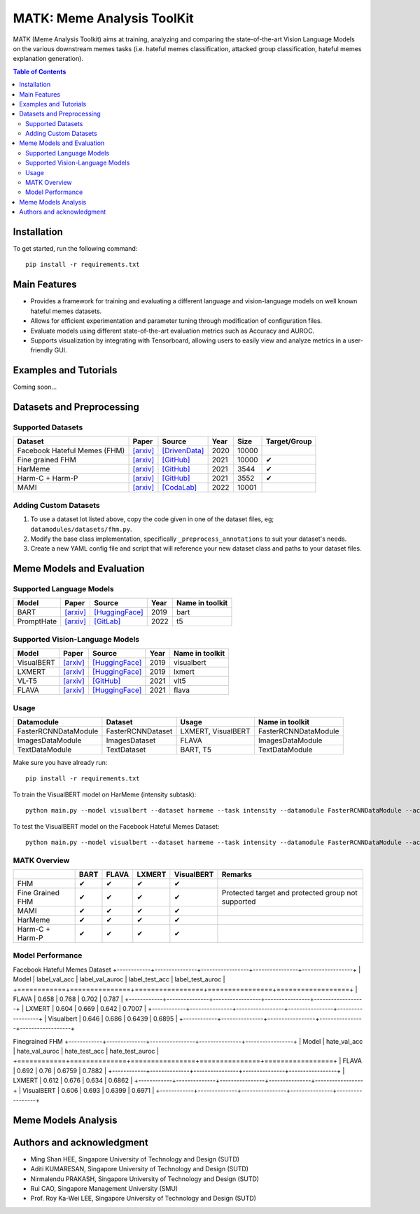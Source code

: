 MATK: Meme Analysis ToolKit
===========================

MATK (Meme Analysis Toolkit) aims at training, analyzing and comparing
the state-of-the-art Vision Language Models on the various downstream
memes tasks (i.e. hateful memes classification, attacked group
classification, hateful memes explanation generation).

.. contents:: Table of Contents 
   :depth: 2

***************
Installation
***************

To get started, run the following command::

  pip install -r requirements.txt

***************
Main Features
***************

* Provides a framework for training and evaluating a different language and vision-language models on well known hateful memes datasets.
* Allows for efficient experimentation and parameter tuning through modification of configuration files. 
* Evaluate models using different state-of-the-art evaluation metrics such as Accuracy and AUROC. 
* Supports visualization by integrating with Tensorboard, allowing users to easily view and analyze metrics in a user-friendly GUI.


***************
Examples and Tutorials
***************

Coming soon...

**************************
Datasets and Preprocessing
**************************


Supported Datasets
~~~~~~~~~~~~~~~~~~
.. |green_check| unicode:: U+2714
   :trim:

+------------------------------+-----------------------------------------------------------------+----------------------------------------------------------------------------------------------------------------+------+-------+---------------+
| Dataset                      | Paper                                                           | Source                                                                                                         | Year | Size  | Target/Group  |
+==============================+=================================================================+================================================================================================================+======+=======+===============+
| Facebook Hateful Memes (FHM) | `[arxiv] <https://arxiv.org/pdf/2005.04790.pdf>`_               | `[DrivenData] <https://www.drivendata.org/accounts/login/?next=/competitions/70/hateful-memes-phase-2/data/>`_ | 2020 | 10000 |               |
+------------------------------+-----------------------------------------------------------------+----------------------------------------------------------------------------------------------------------------+------+-------+---------------+
| Fine grained FHM             | `[arxiv] <https://aclanthology.org/2021.woah-1.21.pdf>`_        | `[GitHub] <https://github.com/facebookresearch/fine_grained_hateful_memes/tree/main/data>`_                    | 2021 | 10000 | |green_check| |
+------------------------------+-----------------------------------------------------------------+----------------------------------------------------------------------------------------------------------------+------+-------+---------------+
| HarMeme                      | `[arxiv] <https://aclanthology.org/2021.findings-acl.246.pdf>`_ | `[GitHub] <https://github.com/di-dimitrov/harmeme>`_                                                           | 2021 | 3544  | |green_check| |
+------------------------------+-----------------------------------------------------------------+----------------------------------------------------------------------------------------------------------------+------+-------+---------------+
| Harm-C + Harm-P              | `[arxiv] <https://arxiv.org/pdf/2109.05184v2.pdf>`_             | `[GitHub] <https://github.com/LCS2-IIITD/MOMENTA>`_                                                            | 2021 | 3552  | |green_check| |
+------------------------------+-----------------------------------------------------------------+----------------------------------------------------------------------------------------------------------------+------+-------+---------------+
| MAMI                         | `[arxiv] <https://aclanthology.org/2022.semeval-1.74.pdf>`_     | `[CodaLab] <https://competitions.codalab.org/competitions/34175>`_                                             | 2022 | 10001 |               |
+------------------------------+-----------------------------------------------------------------+----------------------------------------------------------------------------------------------------------------+------+-------+---------------+

Adding Custom Datasets
~~~~~~~~~~~~~~~~~~~~~~
1. To use a dataset lot listed above, copy the code given in one of the dataset files, eg; ``datamodules/datasets/fhm.py``. 
2. Modify the base class implementation, specifically ``_preprocess_annotations`` to suit your dataset's needs.
3. Create a new YAML config file and script that will reference your new dataset class and paths to your dataset files.

**************************
Meme Models and Evaluation
**************************
Supported Language Models
~~~~~~~~~~~~~~~~~~~~~~~~~~
+------------+-------------------------------------------------------------+----------------------------------------------------------------------------------------------------------------------+-------+-----------------+
| Model      | Paper                                                       | Source                                                                                                               | Year  | Name in toolkit |
+============+=============================================================+======================================================================================================================+=======+=================+
| BART       | `[arxiv] <https://aclanthology.org/2020.acl-main.703.pdf>`_ | `[HuggingFace] <https://huggingface.co/docs/transformers/model_doc/bart#transformers.BartForConditionalGeneration>`_ | 2019  | bart            |
+------------+-------------------------------------------------------------+----------------------------------------------------------------------------------------------------------------------+-------+-----------------+
| PromptHate | `[arxiv] <https://arxiv.org/pdf/2302.04156.pdf>`_           | `[GitLab] <https://gitlab.com/bottle_shop/safe/prompthate>`_                                                         | 2022  | t5              |
+------------+-------------------------------------------------------------+----------------------------------------------------------------------------------------------------------------------+-------+-----------------+

Supported Vision-Language Models
~~~~~~~~~~~~~~~~~~~~~~~~~~~~~~~~
+------------+---------------------------------------------------+----------------------------------------------------------------------------------------------------------------+------+-----------------+
| Model      | Paper                                             | Source                                                                                                         | Year | Name in toolkit |
+============+===================================================+================================================================================================================+======+=================+
| VisualBERT | `[arxiv] <https://arxiv.org/pdf/1908.03557.pdf>`_ | `[HuggingFace] <https://huggingface.co/docs/transformers/model_doc/visual_bert#transformers.VisualBertModel>`_ | 2019 | visualbert      |
+------------+---------------------------------------------------+----------------------------------------------------------------------------------------------------------------+------+-----------------+
| LXMERT     | `[arxiv] <https://arxiv.org/pdf/1908.07490.pdf>`_ | `[HuggingFace] <https://huggingface.co/docs/transformers/model_doc/lxmert#transformers.LxmertModel>`_          | 2019 | lxmert          |
+------------+---------------------------------------------------+----------------------------------------------------------------------------------------------------------------+------+-----------------+
| VL-T5      | `[arxiv] <https://arxiv.org/pdf/2102.02779.pdf>`_ | `[GitHub] <https://github.com/j-min/VL-T5>`_                                                                   | 2021 | vlt5            |
+------------+---------------------------------------------------+----------------------------------------------------------------------------------------------------------------+------+-----------------+
| FLAVA      | `[arxiv] <https://arxiv.org/pdf/2112.04482.pdf>`_ | `[HuggingFace] <https://huggingface.co/docs/transformers/model_doc/flava#transformers.FlavaModel>`_            | 2021 | flava           |
+------------+---------------------------------------------------+----------------------------------------------------------------------------------------------------------------+------+-----------------+

Usage
~~~~~
+----------------------+-------------------+--------------------+----------------------+
| Datamodule           | Dataset           | Usage              |  Name in toolkit     |
+======================+===================+====================+======================+
| FasterRCNNDataModule | FasterRCNNDataset | LXMERT, VisualBERT | FasterRCNNDataModule |
+----------------------+-------------------+--------------------+----------------------+
| ImagesDataModule     | ImagesDataset     | FLAVA              | ImagesDataModule     |
+----------------------+-------------------+--------------------+----------------------+
| TextDataModule       | TextDataset       | BART, T5           | TextDataModule       |
+----------------------+-------------------+--------------------+----------------------+

Make sure you have already run::

   pip install -r requirements.txt

To train the VisualBERT model on HarMeme (intensity subtask)::

   python main.py --model visualbert --dataset harmeme --task intensity --datamodule FasterRCNNDataModule --action fit

To test the VisualBERT model on the Facebook Hateful Memes Dataset::

   python main.py --model visualbert --dataset harmeme --task intensity --datamodule FasterRCNNDataModule --action test


MATK Overview
~~~~~~~~~~~~~~
+------------------+---------------+---------------+---------------+---------------+----------------------------------------------------+
|                  | BART          | FLAVA         | LXMERT        | VisualBERT    | Remarks                                            |
+==================+===============+===============+===============+===============+====================================================+
| FHM              | |green_check| | |green_check| | |green_check| | |green_check| |                                                    |
+------------------+---------------+---------------+---------------+---------------+----------------------------------------------------+
| Fine Grained FHM | |green_check| | |green_check| | |green_check| | |green_check| | Protected target and protected group not supported |
+------------------+---------------+---------------+---------------+---------------+----------------------------------------------------+
| MAMI             | |green_check| | |green_check| | |green_check| | |green_check| |                                                    |
+------------------+---------------+---------------+---------------+---------------+----------------------------------------------------+
| HarMeme          | |green_check| | |green_check| | |green_check| | |green_check| |                                                    |
+------------------+---------------+---------------+---------------+---------------+----------------------------------------------------+
| Harm-C + Harm-P  | |green_check| | |green_check| | |green_check| | |green_check| |                                                    |
+------------------+---------------+---------------+---------------+---------------+----------------------------------------------------+

Model Performance
~~~~~~~~~~~~~~
Facebook Hateful Memes Dataset
+------------+---------------+-----------------+----------------+------------------+
| Model      | label_val_acc | label_val_auroc | label_test_acc | label_test_auroc |
+============+===============+=================+================+==================+
| FLAVA      | 0.658         | 0.768           | 0.702          | 0.787            |
+------------+---------------+-----------------+----------------+------------------+
| LXMERT     | 0.604         | 0.669           | 0.642          | 0.7007           |
+------------+---------------+-----------------+----------------+------------------+
| Visualbert | 0.646         | 0.686           | 0.6439         | 0.6895           |
+------------+---------------+-----------------+----------------+------------------+

Finegrained FHM
+------------+--------------+----------------+---------------+-----------------+
| Model      | hate_val_acc | hate_val_auroc | hate_test_acc | hate_test_auroc |
+============+==============+================+===============+=================+
| FLAVA      | 0.692        | 0.76           | 0.6759        | 0.7882          |
+------------+--------------+----------------+---------------+-----------------+
| LXMERT     | 0.612        | 0.676          | 0.634         | 0.6862          |
+------------+--------------+----------------+---------------+-----------------+
| VisualBERT | 0.606        | 0.693          | 0.6399        | 0.6971          |
+------------+--------------+----------------+---------------+-----------------+



**************************
Meme Models Analysis
**************************


**************************
Authors and acknowledgment
**************************

*  Ming Shan HEE, Singapore University of Technology and Design (SUTD)
*  Aditi KUMARESAN, Singapore University of Technology and Design (SUTD)
*  Nirmalendu PRAKASH, Singapore University of Technology and Design (SUTD)
*  Rui CAO, Singapore Management University (SMU)
*  Prof. Roy Ka-Wei LEE, Singapore University of Technology and Design (SUTD)
